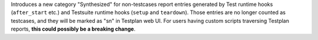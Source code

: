 Introduces a new category "Synthesized" for non-testcases report entries generated by Test runtime hooks (``after_start`` etc.) and Testsuite runtime hooks (``setup`` and ``teardown``). Those entries are no longer counted as testcases, and they will be marked as "sn" in Testplan web UI. For users having custom scripts traversing Testplan reports, **this could possibly be a breaking change**.